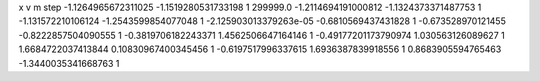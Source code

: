 x v m step
-1.1264965672311025 -1.1519280531733198 1 299999.0
-1.2114694191000812 -1.1324373371487753 1 
-1.131572210106124 -1.2543599854077048 1 
-2.125903013379263e-05 -0.6810569437431828 1 
-0.673528970121455 -0.8222857504090555 1 
-0.3819706182243371 1.4562506647164146 1 
-0.49177201173790974 1.030563126089627 1 
1.6684722037413844 0.10830967400345456 1 
-0.6197517996337615 1.6936387839918556 1 
0.8683905594765463 -1.3440035341668763 1 
